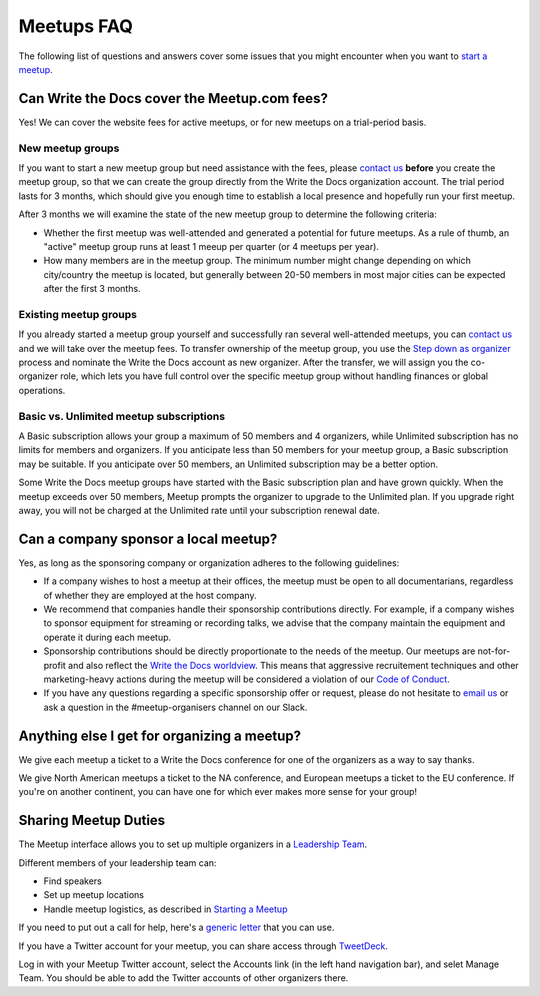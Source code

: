 Meetups FAQ
===========

The following list of questions and answers cover some issues that you might
encounter when you want to `start a meetup <http://www.writethedocs.org/organizer-guide/meetups/starting/>`_.

Can Write the Docs cover the Meetup.com fees?
---------------------------------------------

Yes! We can cover the website fees for active meetups, or for new meetups on a trial-period basis.

New meetup groups
~~~~~~~~~~~~~~~~~

If you want to start a new meetup group but need assistance with the fees, please `contact us <mailto:support@writethedocs.org>`_ **before** you create the meetup group, so that we can create the group directly from the Write the Docs organization account. The trial period lasts for 3 months, which should give you enough time to establish a local presence and hopefully run your first meetup.

After 3 months we will examine the state of the new meetup group to determine the following criteria:

* Whether the first meetup was well-attended and generated a potential for future meetups. As a rule of thumb, an "active" meetup group runs at least 1 meeup per quarter (or 4 meetups per year).
* How many members are in the meetup group. The minimum number might change depending on which city/country the meetup is located, but generally between 20-50 members in most major cities can be expected after the first 3 months.

Existing meetup groups
~~~~~~~~~~~~~~~~~~~~~~

If you already started a meetup group yourself and successfully ran several well-attended meetups, you can `contact us <mailto:support@writethedocs.org>`_ and we will take over the meetup fees. To transfer ownership of the meetup group, you use the `Step down as organizer <https://www.meetup.com/help/topics/19/article/465025/>`_ process and nominate the Write the Docs account as new organizer. After the transfer, we will assign you the co-organizer role, which lets you have full control over the specific meetup group without handling finances or global operations.

Basic vs. Unlimited meetup subscriptions
~~~~~~~~~~~~~~~~~~~~~~~~~~~~~~~~~~~~~~~~

A Basic subscription allows your group a maximum of 50 members and 4 organizers, while Unlimited subscription has no limits for members and organizers. If you anticipate less than 50 members for your meetup group, a Basic subscription may be suitable. If you anticipate over 50 members, an Unlimited subscription may be a better option.

Some Write the Docs meetup groups have started with the Basic subscription plan and have grown quickly. When the meetup exceeds over 50 members, Meetup prompts the organizer to upgrade to the Unlimited plan. If you upgrade right away, you will not be charged at the Unlimited rate until your subscription renewal date. 

Can a company sponsor a local meetup?
-------------------------------------

Yes, as long as the sponsoring company or organization adheres to the following guidelines:

* If a company wishes to host a meetup at their offices, the meetup must be open to all documentarians, regardless of whether they are employed at the host company.

* We recommend that companies handle their sponsorship contributions directly. For example, if a company wishes to sponsor equipment for streaming or recording talks, we advise that the company maintain the equipment and operate it during each meetup.

* Sponsorship contributions should be directly proportionate to the needs of the meetup. Our meetups are not-for-profit and also reflect the `Write the Docs worldview <http://www.writethedocs.org/organizer-guide/meetups/starting/#write-the-docs-worldview>`_. This means that aggressive recruitement techniques and other marketing-heavy actions during the meetup will be considered a violation of our `Code of Conduct <http://www.writethedocs.org/code-of-conduct/>`_.

* If you have any questions regarding a specific sponsorship offer or request, please do not hesitate to `email us <mailto:support@writethedocs.org>`_ or ask a question in the #meetup-organisers channel on our Slack.

Anything else I get for organizing a meetup?
--------------------------------------------

We give each meetup a ticket to a Write the Docs conference for one of the organizers as a way to say thanks.

We give North American meetups a ticket to the NA conference,
and European meetups a ticket to the EU conference.
If you're on another continent,
you can have one for which ever makes more sense for your group!

Sharing Meetup Duties
---------------------

The Meetup interface allows you to set up multiple organizers in a `Leadership Team <https://www.meetup.com/help/article/868703/>`_.

Different members of your leadership team can:

* Find speakers
* Set up meetup locations
* Handle meetup logistics, as described in `Starting a Meetup <../organizer-guide/meetups/starting>`_

If you need to put out a call for help, here's a `generic letter <../generic_meetup_help_letter>`_ that you can use.

If you have a Twitter account for your meetup, you can share access through `TweetDeck <https://tweetdeck.twitter.com/>`_.

Log in with your Meetup Twitter account, select the Accounts link (in the left hand navigation bar), and selet Manage Team. You should be able to add the Twitter accounts of other organizers there.